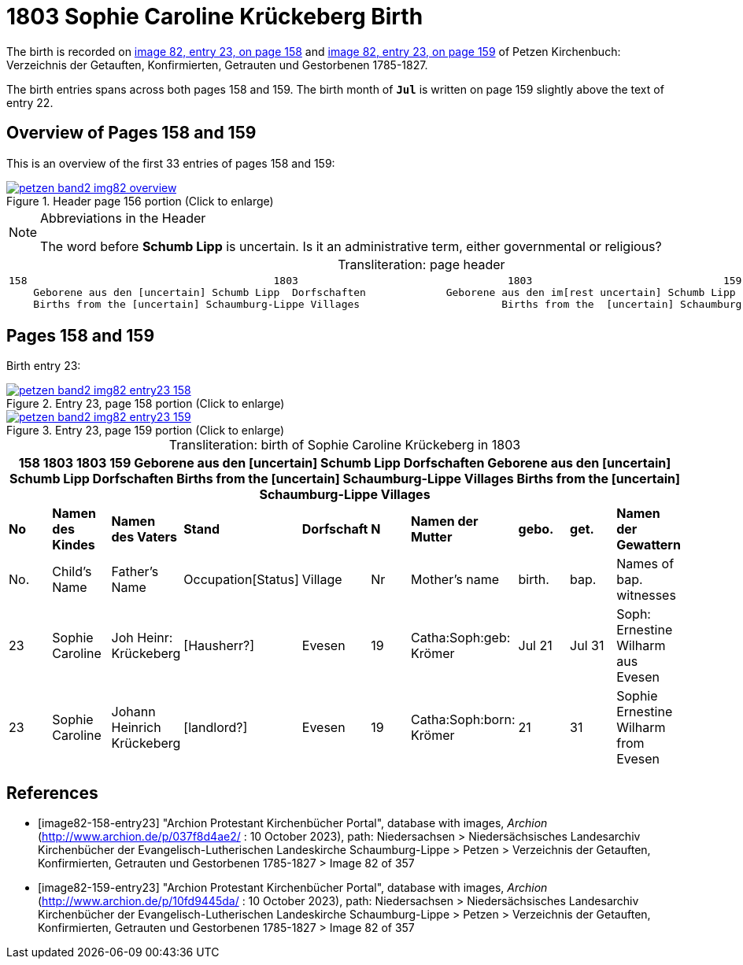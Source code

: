= 1803 Sophie Caroline Krückeberg Birth
:page-role: doc-width

The birth is recorded on <<image82-158-entry23, image 82, entry 23, on page 158>> and  <<image82-159-entry23, image 82, entry 23, on page 159>> of Petzen Kirchenbuch: Verzeichnis der Getauften, Konfirmierten, Getrauten und Gestorbenen 1785-1827.

The birth entries spans across both pages 158 and 159.
The birth month of **`Jul`** is written on page 159 slightly above the text of entry 22.

== Overview of Pages 158 and 159

This is an overview of the first 33 entries of pages 158 and 159:
 
image::petzen-band2-img82-overview.jpg[title="Header page 156 portion (Click to enlarge)",link=self]

[sidebar]
****
[NOTE]
.Abbreviations in the Header
====
The word before **Schumb Lipp** is uncertain. Is it an administrative term, either governmental or religious?
====
****

[caption="Transliteration: "]
.page header
[cols="l",%autowidth,frame="none",options="noheader"]
|===
|158                                        1803                                  1803                               159
    Geborene aus den [uncertain] Schumb Lipp  Dorfschaften             Geborene aus den im[rest uncertain] Schumb Lipp  Dorfschaften  
    Births from the [uncertain] Schaumburg-Lippe Villages                       Births from the  [uncertain] Schaumburg-Lippe Villages      
|===

== Pages 158 and 159

Birth entry 23:

image::petzen-band2-img82-entry23-158.jpg[title="Entry 23, page 158 portion (Click to enlarge)",link=self]

image::petzen-band2-img82-entry23-159.jpg[title="Entry 23, page 159 portion (Click to enlarge)",link=self]

[caption="Transliteration: "]
.birth of Sophie Caroline Krückeberg in 1803
[%header,%autowidth.stretch,frame="none"]
|===
10+l|158                                        1803                                  1803                               159
    Geborene aus den [uncertain] Schumb Lipp  Dorfschaften             Geborene aus den [uncertain] Schumb Lipp  Dorfschaften  
    Births from the [uncertain] Schaumburg-Lippe Villages                       Births from the  [uncertain] Schaumburg-Lippe Villages      

s|No s|Namen des Kindes s|Namen des Vaters s|Stand s|Dorfschaft s|N s|Namen der Mutter s|gebo. s|get. s|Namen der Gewattern 

|No.|Child's Name|Father's Name|Occupation[Status]|Village|Nr|Mother's name|birth.|bap.|Names of bap. witnesses 

|23
|Sophie Caroline
|Joh Heinr: Krückeberg
|[Hausherr?]
|Evesen
|19
|Catha:Soph:geb: Krömer
|Jul 21
|Jul 31
|Soph: Ernestine Wilharm aus Evesen

|23
|Sophie Caroline
|Johann Heinrich Krückeberg
|[landlord?]
|Evesen
|19
|Catha:Soph:born: Krömer
|21
|31
|Sophie Ernestine Wilharm from Evesen
|===


[bibliography]
== References

* [[[image82-158-entry23]]] "Archion Protestant Kirchenbücher Portal", database with images, _Archion_ (http://www.archion.de/p/037f8d4ae2/ : 10 October 2023), path: Niedersachsen > Niedersächsisches Landesarchiv  Kirchenbücher der Evangelisch-Lutherischen Landeskirche Schaumburg-Lippe > Petzen > Verzeichnis der Getauften, Konfirmierten, Getrauten und Gestorbenen 1785-1827 > Image 82 of 357
* [[[image82-159-entry23]]] "Archion Protestant Kirchenbücher Portal", database with images, _Archion_ (http://www.archion.de/p/10fd9445da/ : 10 October 2023), path: Niedersachsen > Niedersächsisches Landesarchiv  Kirchenbücher der Evangelisch-Lutherischen Landeskirche Schaumburg-Lippe > Petzen > Verzeichnis der Getauften, Konfirmierten, Getrauten und Gestorbenen 1785-1827 > Image 82 of 357
